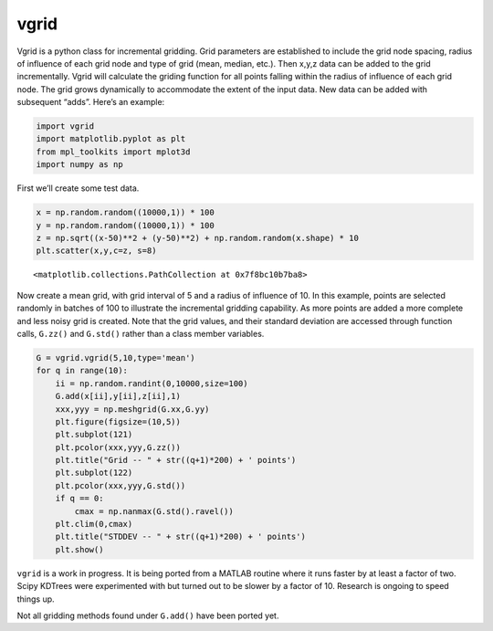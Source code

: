 vgrid
=====

Vgrid is a python class for incremental gridding. Grid parameters are
established to include the grid node spacing, radius of influence of
each grid node and type of grid (mean, median, etc.). Then x,y,z data
can be added to the grid incrementally. Vgrid will calculate the griding
function for all points falling within the radius of influence of each
grid node. The grid grows dynamically to accommodate the extent of the
input data. New data can be added with subsequent “adds”. Here’s an
example:

.. code:: ipython3

    import vgrid
    import matplotlib.pyplot as plt
    from mpl_toolkits import mplot3d
    import numpy as np

First we’ll create some test data.

.. code:: ipython3

    x = np.random.random((10000,1)) * 100
    y = np.random.random((10000,1)) * 100
    z = np.sqrt((x-50)**2 + (y-50)**2) + np.random.random(x.shape) * 10
    plt.scatter(x,y,c=z, s=8)





.. parsed-literal::

    <matplotlib.collections.PathCollection at 0x7f8bc10b7ba8>




.. image:: output_3_1.png


Now create a mean grid, with grid interval of 5 and a radius of
influence of 10. In this example, points are selected randomly in
batches of 100 to illustrate the incremental gridding capability. As
more points are added a more complete and less noisy grid is created.
Note that the grid values, and their standard deviation are accessed
through function calls, ``G.zz()`` and ``G.std()`` rather than a class
member variables.

.. code:: ipython3

    G = vgrid.vgrid(5,10,type='mean')
    for q in range(10):
        ii = np.random.randint(0,10000,size=100)
        G.add(x[ii],y[ii],z[ii],1)
        xxx,yyy = np.meshgrid(G.xx,G.yy)
        plt.figure(figsize=(10,5))
        plt.subplot(121)
        plt.pcolor(xxx,yyy,G.zz())
        plt.title("Grid -- " + str((q+1)*200) + ' points')
        plt.subplot(122)
        plt.pcolor(xxx,yyy,G.std())
        if q == 0:
            cmax = np.nanmax(G.std().ravel())
        plt.clim(0,cmax)
        plt.title("STDDEV -- " + str((q+1)*200) + ' points')
        plt.show()



.. image:: output_5_0.png



.. image:: output_5_1.png



.. image:: output_5_2.png



.. image:: output_5_3.png



.. image:: output_5_4.png



.. image:: output_5_5.png



.. image:: output_5_6.png



.. image:: output_5_7.png



.. image:: output_5_8.png



.. image:: output_5_9.png


``vgrid`` is a work in progress. It is being ported from a MATLAB
routine where it runs faster by at least a factor of two. Scipy KDTrees
were experimented with but turned out to be slower by a factor of 10.
Research is ongoing to speed things up.

Not all gridding methods found under ``G.add()`` have been ported yet.

